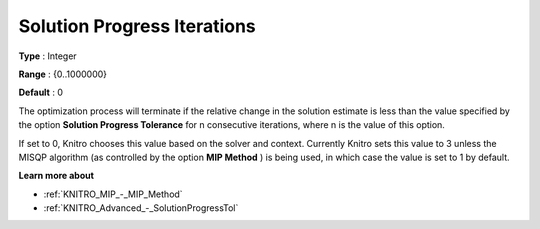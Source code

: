 .. _KNITRO_Advanced_-_Solution_Progress_Iterations:


Solution Progress Iterations
============================



**Type** :	Integer	

**Range** :	{0..1000000}	

**Default** :	0	



The optimization process will terminate if the relative change in the solution estimate is less than the value specified by the option **Solution Progress Tolerance**  for n consecutive iterations, where n is the value of this option.



If set to 0, Knitro chooses this value based on the solver and context. Currently Knitro sets this value to 3 unless the MISQP algorithm (as controlled by the option **MIP Method** ) is being used, in which case the value is set to 1 by default.



**Learn more about** 

*	:ref:`KNITRO_MIP_-_MIP_Method` 
*	:ref:`KNITRO_Advanced_-_SolutionProgressTol` 
